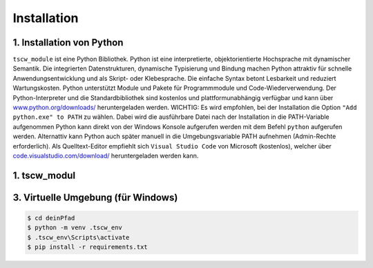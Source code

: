 Installation
=====

1. Installation von Python 
------------

``tscw_module`` ist eine Python Bibliothek. Python ist eine interpretierte, objektorientierte Hochsprache mit dynamischer Semantik.
Die integrierten Datenstrukturen, dynamische Typisierung und Bindung machen Python attraktiv für schnelle Anwendungsentwicklung
und als Skript- oder Klebesprache. Die einfache Syntax betont Lesbarkeit und reduziert Wartungskosten.
Python unterstützt Module und Pakete für Programmmodule und Code-Wiederverwendung.
Der Python-Interpreter und die Standardbibliothek sind kostenlos und plattformunabhängig verfügbar und kann über
`www.python.org/downloads/ <https://www.python.org/downloads/>`_ heruntergeladen werden. 
WICHTIG: Es wird empfohlen, bei der Installation die Option ``"Add python.exe" to PATH`` zu wählen. 
Dabei wird die ausführbare Datei nach der Installation in die PATH-Variable aufgenommen Python kann direkt von der Windows Konsole aufgerufen werden mit dem Befehl ``python`` aufgerufen werden.
Alternattiv kann Python auch später manuell in die Umgebungsvariable PATH aufnehmen (Admin-Rechte erforderlich).
Als Quelltext-Editor empfiehlt sich ``Visual Studio Code`` von Microsoft (kostenlos), welcher über `code.visualstudio.com/download/ <https://code.visualstudio.com/download>`_ 
heruntergeladen werden kann.


1. tscw_modul
------------


3. Virtuelle Umgebung (für Windows)
------------

.. code-block:: shell 

    $ cd deinPfad
    $ python -m venv .tscw_env
    $ .tscw_env\Scripts\activate
    $ pip install -r requirements.txt